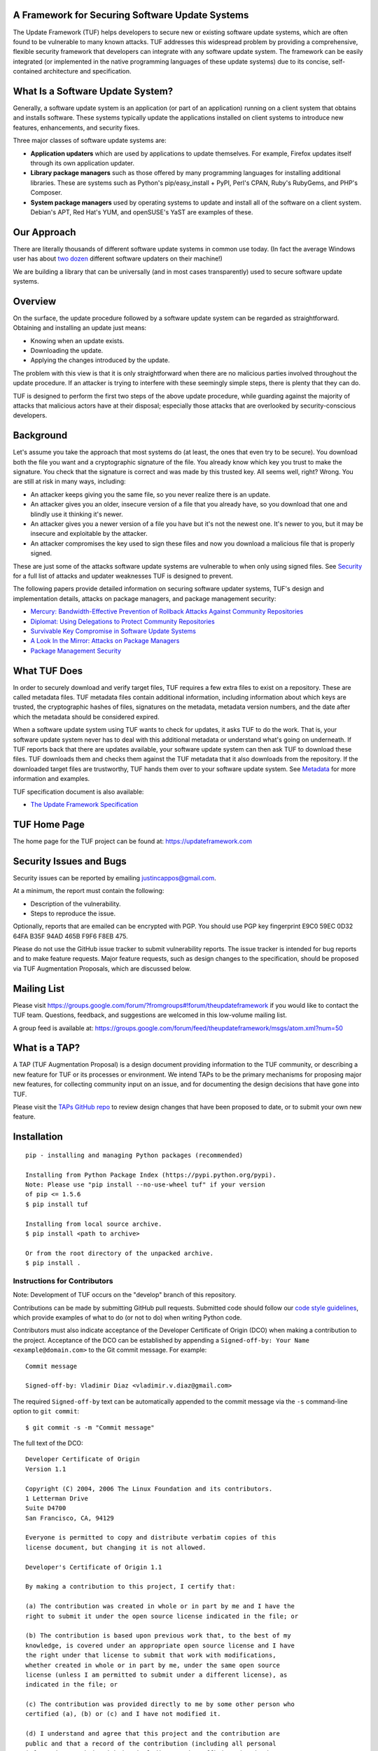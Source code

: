 A Framework for Securing Software Update Systems
------------------------------------------------

.. image:: https://travis-ci.org/theupdateframework/tuf.svg?branch=develop
   :target: https://travis-ci.org/theupdateframework/tuf
   :alt: Travis

.. image:: https://coveralls.io/repos/theupdateframework/tuf/badge.svg?branch=develop
   :target: https://coveralls.io/r/theupdateframework/tuf?branch=develop
   :alt: Coveralls

.. image:: https://pyup.io/repos/github/theupdateframework/tuf/shield.svg
   :target: https://pyup.io/repos/github/theupdateframework/tuf/
   :alt: Pyup

.. image:: https://pyup.io/repos/github/theupdateframework/tuf/python-3-shield.svg
   :target: https://pyup.io/repos/github/theupdateframework/tuf/
   :alt: Python 3

.. image:: https://app.fossa.io/api/projects/git%2Bgithub.com%2Ftheupdateframework%2Ftuf.svg?type=shield
   :target: https://app.fossa.io/projects/git%2Bgithub.com%2Ftheupdateframework%2Ftuf?ref=badge_shield
   :alt: FOSSA

.. image:: https://bestpractices.coreinfrastructure.org/projects/1351/badge
   :target: https://bestpractices.coreinfrastructure.org/projects/1351
   :alt: CII

.. image:: /docs/images/banner_readme.JPG

The Update Framework (TUF) helps developers to secure new or existing
software update systems, which are often found to be vulnerable to many
known attacks. TUF addresses
this widespread problem by providing a comprehensive, flexible security
framework that developers can integrate with any software update system.
The framework can be easily integrated (or implemented in the native
programming languages of these update systems) due to its concise,
self-contained architecture and specification.

What Is a Software Update System?
---------------------------------

Generally, a software update system is an application (or part of an
application) running on a client system that obtains and installs
software. These systems typically update the applications installed
on client systems to introduce new features, enhancements, and security
fixes.

Three major classes of software update systems are:

-  **Application updaters** which are used by applications to update
   themselves. For example, Firefox updates itself through its own
   application updater.

-  **Library package managers** such as those offered by many
   programming languages for installing additional libraries. These are
   systems such as Python's pip/easy_install + PyPI, Perl's CPAN,
   Ruby's RubyGems, and PHP's Composer.

-  **System package managers** used by operating systems to update and
   install all of the software on a client system. Debian's APT, Red
   Hat's YUM, and openSUSE's YaST are examples of these.

Our Approach
------------

There are literally thousands of different software update systems in
common use today. (In fact the average Windows user has about `two
dozen <http://secunia.com/gfx/pdf/Secunia_RSA_Software_Portfolio_Security_Exposure.pdf>`_
different software updaters on their machine!)

We are building a library that can be universally (and in most cases
transparently) used to secure software update systems.

Overview
--------

On the surface, the update procedure followed by a software update system can be regarded
as straightforward.  Obtaining and installing an update just means:

-  Knowing when an update exists.
-  Downloading the update.
-  Applying the changes introduced by the update.

The problem with this view is that it is only straightforward when there
are no malicious parties involved throughout the update procedure. If an attacker
is trying to interfere with these seemingly simple steps, there is plenty
that they can do.

TUF is designed to perform the first two steps of the above update procedure,
while guarding against the majority of attacks that malicious actors have at
their disposal; especially those attacks that are overlooked by security-conscious
developers.


Background
----------

Let's assume you take the approach that most systems do (at least, the
ones that even try to be secure). You download both the file you want
and a cryptographic signature of the file. You already know which key
you trust to make the signature. You check that the signature is correct
and was made by this trusted key. All seems well, right? Wrong. You are
still at risk in many ways, including:

-  An attacker keeps giving you the same file, so you never realize
   there is an update.
-  An attacker gives you an older, insecure version of a file that you
   already have, so you download that one and blindly use it thinking
   it's newer.
-  An attacker gives you a newer version of a file you have but it's not
   the newest one. It's newer to you, but it may be insecure and
   exploitable by the attacker.
-  An attacker compromises the key used to sign these files and now you
   download a malicious file that is properly signed.

These are just some of the attacks software update systems are
vulnerable to when only using signed files. See
`Security <https://github.com/theupdateframework/tuf/tree/develop/SECURITY.md>`_ for a full list of attacks and updater
weaknesses TUF is designed to prevent.

The following papers provide detailed information on securing software
updater systems, TUF's design and implementation details, attacks on
package managers, and package management security:

-  `Mercury: Bandwidth-Effective Prevention of Rollback Attacks Against Community Repositories
   <https://github.com/theupdateframework/tuf/tree/develop/docs/papers/prevention-rollback-attacks-atc2017.pdf?raw=true>`_

-  `Diplomat: Using Delegations to Protect Community Repositories
   <https://github.com/theupdateframework/tuf/tree/develop/docs/papers/protect-community-repositories-nsdi2016.pdf?raw=true>`_

-  `Survivable Key Compromise in Software Update
   Systems <https://github.com/theupdateframework/tuf/tree/develop/docs/papers/survivable-key-compromise-ccs2010.pdf?raw=true>`_

-  `A Look In the Mirror: Attacks on Package
   Managers <https://github.com/theupdateframework/tuf/tree/develop/docs/papers/package-management-security-tr08-02.pdf?raw=true>`_

-  `Package Management
   Security <https://github.com/theupdateframework/tuf/tree/develop/docs/papers/attacks-on-package-managers-ccs2008.pdf?raw=true>`_

What TUF Does
-------------

In order to securely download and verify target files, TUF requires a
few extra files to exist on a repository. These are called metadata
files. TUF metadata files contain additional information, including
information about which keys are trusted, the cryptographic hashes of
files, signatures on the metadata, metadata version numbers, and the
date after which the metadata should be considered expired.

When a software update system using TUF wants to check for updates, it
asks TUF to do the work. That is, your software update system never has
to deal with this additional metadata or understand what's going on
underneath. If TUF reports back that there are updates available, your
software update system can then ask TUF to download these files. TUF
downloads them and checks them against the TUF metadata that it also
downloads from the repository. If the downloaded target files are
trustworthy, TUF hands them over to your software update system. See
`Metadata <https://github.com/theupdateframework/tuf/tree/develop/METADATA.md>`_ for more information and examples.

TUF specification document is also available:

-  `The Update Framework Specification <https://github.com/theupdateframework/specification/blob/master/tuf-spec.md>`_

TUF Home Page
-------------

The home page for the TUF project can be found at:
https://updateframework.com

Security Issues and Bugs
------------------------

Security issues can be reported by emailing justincappos@gmail.com.

At a minimum, the report must contain the following:

* Description of the vulnerability.
* Steps to reproduce the issue.

Optionally, reports that are emailed can be encrypted with PGP.  You should use
PGP key fingerprint E9C0 59EC 0D32 64FA B35F  94AD 465B F9F6 F8EB 475.

Please do not use the GitHub issue tracker to submit vulnerability reports.
The issue tracker is intended for bug reports and to make feature requests.
Major feature requests, such as design changes to the specification, should
be proposed via TUF Augmentation Proposals, which are discussed below.

Mailing List
------------
Please visit
`https://groups.google.com/forum/?fromgroups#!forum/theupdateframework
<https://groups.google.com/forum/?fromgroups#!forum/theupdateframework>`_ if
you would like to contact the TUF team.  Questions, feedback, and suggestions
are welcomed in this low-volume mailing list.

A group feed is available at:
https://groups.google.com/forum/feed/theupdateframework/msgs/atom.xml?num=50

What is a TAP?
--------------

A TAP (TUF Augmentation Proposal) is a design document providing information to
the TUF community, or describing a new feature for TUF or its processes or
environment.  We intend TAPs to be the primary mechanisms for proposing major
new features, for collecting community input on an issue, and for documenting
the design decisions that have gone into TUF.

Please visit the `TAPs GitHub repo <https://github.com/theupdateframework/taps>`_
to review design changes that have been proposed to date, or to submit
your own new feature.

Installation
------------

::

    pip - installing and managing Python packages (recommended)

    Installing from Python Package Index (https://pypi.python.org/pypi).
    Note: Please use "pip install --no-use-wheel tuf" if your version
    of pip <= 1.5.6
    $ pip install tuf

    Installing from local source archive.
    $ pip install <path to archive>

    Or from the root directory of the unpacked archive.
    $ pip install .

Instructions for Contributors
~~~~~~~~~~~~~~~~~~~~~~~~~~~~~

Note: Development of TUF occurs on the "develop" branch of this repository.

Contributions can be made by submitting GitHub pull requests.  Submitted code
should follow our `code style guidelines
<https://github.com/secure-systems-lab/code-style-guidelines>`_, which provide
examples of what to do (or not to do) when writing Python code.

Contributors must also indicate acceptance of the Developer Certificate of
Origin (DCO) when making a contribution to the project.  Acceptance of the DCO
can be established by appending a ``Signed-off-by: Your Name
<example@domain.com>`` to the Git commit message.  For example:

::

    Commit message

    Signed-off-by: Vladimir Diaz <vladimir.v.diaz@gmail.com>

The required ``Signed-off-by`` text can be automatically appended to the commit
message via the ``-s`` command-line option to ``git commit``:

::

  $ git commit -s -m "Commit message"

The full text of the DCO:

::

    Developer Certificate of Origin
    Version 1.1

    Copyright (C) 2004, 2006 The Linux Foundation and its contributors.
    1 Letterman Drive
    Suite D4700
    San Francisco, CA, 94129

    Everyone is permitted to copy and distribute verbatim copies of this
    license document, but changing it is not allowed.

    Developer's Certificate of Origin 1.1

    By making a contribution to this project, I certify that:

    (a) The contribution was created in whole or in part by me and I have the
    right to submit it under the open source license indicated in the file; or

    (b) The contribution is based upon previous work that, to the best of my
    knowledge, is covered under an appropriate open source license and I have
    the right under that license to submit that work with modifications,
    whether created in whole or in part by me, under the same open source
    license (unless I am permitted to submit under a different license), as
    indicated in the file; or

    (c) The contribution was provided directly to me by some other person who
    certified (a), (b) or (c) and I have not modified it.

    (d) I understand and agree that this project and the contribution are
    public and that a record of the contribution (including all personal
    information I submit with it, including my sign-off) is maintained
    indefinitely and may be redistributed consistent with this project or the
    open source license(s) involved.


To facilitate development and installation of edited version of the code base,
developers are encouraged to install `Virtualenv <https://virtualenv.pypa.io/en/latest/index.html>`_,
which is a tool to create isolated Python environments.  It includes
``pip`` and ``setuptools``, Python packages that can be used to
install TUF and its dependencies. All installation methods of
virtualenv are outlined in the `installation
section <https://virtualenv.pypa.io/en/latest/installation.html>`_,
and instructions for installing locally from source are provided here:
::

    $ curl -O https://pypi.python.org/packages/source/v/virtualenv/virtualenv-15.0.3.tar.gz
    $ tar xvfz virtualenv-15.0.3.tar.gz
    $ cd virtualenv-15.0.3
    $ python virtualenv.py myVE

External Dependencies
=====================

Before installing TUF, a couple of its Python dependencies have non-Python dependencies
of their own that should installed first.  PyCrypto and PyNaCl (third-party dependencies
needed by the repository tools) require Python and FFI (Foreign Function Interface)
development header files. Debian-based distributions can install these header
libraries with apt (Advanced Package Tool.)
::

    $ apt-get install build-essential libssl-dev libffi-dev python-dev

Fedora-based distributions can install these libraries with dnf.
::

    $ dnf install libffi-devel redhat-rpm-config openssl-devel

OS X users can install these header libraries with the `Homebrew <http://brew.sh/>`_ package manager.
::

    $ brew install python
    $ brew install libffi

Development Installation
========================

Installation of minimal, optional, development, and testing requirements
can then be accomplished with one command:
::

    $ pip install -r dev-requirements.txt

Testing
=======

The Update Framework's unit tests can be executed by invoking
`tox <https://testrun.org/tox/>`_. All supported Python versions are
tested, but must already be installed locally.
::

    $ tox

Using TUF
---------

TUF has four major classes of users: clients, for whom TUF is largely
transparent; mirrors, who will (in most cases) have nothing at all to do
with TUF; upstream servers, who will largely be responsible for care and
feeding of repositories; and integrators, who do the work of putting TUF
into existing projects.

An integration requires importing a single module into the new or existing
software updater and calling particular methods to perform updates.  Generating
metadata files stored on upstream servers can be handled by repository tools that
we provide for this purpose.


- `Integrating with a Software Updater <https://github.com/theupdateframework/tuf/tree/develop/tuf/client/README.md>`_

- `Creating a TUF Repository  <https://github.com/theupdateframework/tuf/tree/develop/tuf/README.md>`_

License
-------

This work is `dual-licensed <https://en.wikipedia.org/wiki/Multi-licensing>`_
and distributed under the (1) MIT License and (2) Apache License, Version 2.0.
Please see `LICENSE-MIT.txt
<https://github.com/theupdateframework/tuf/blob/develop/LICENSE-MIT.txt>`_
and `LICENSE-APACHE.txt
<https://github.com/theupdateframework/tuf/blob/develop/LICENSE-APACHE.txt>`_.


Acknowledgements
----------------

This project is managed by Prof. Justin Cappos and other members of the
`Secure Systems Lab <https://ssl.engineering.nyu.edu/>`_ at NYU.

This material is based upon work supported by the National Science
Foundation under Grant Nos. CNS-1345049 and CNS-0959138. Any opinions,
findings, and conclusions or recommendations expressed in this material
are those of the author(s) and do not necessarily reflect the views of
the National Science Foundation.

